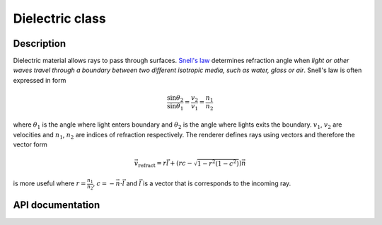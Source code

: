 Dielectric class
-----------------

Description
^^^^^^^^^^^^

Dielectric material allows rays to pass through surfaces. 
`Snell's law <https://en.wikipedia.org/wiki/Snell%27s_law>`_
determines refraction angle when *light or other waves 
travel through a boundary between two different isotropic 
media, such as water, glass or air*. Snell's law is 
often expressed in form

.. math::

    \frac{ \sin{\theta_2} }{ \sin{\theta_1} } = \frac{v_2}{v_1} = \frac{n_1}{n_2}

where :math:`\theta_1` is the angle where light enters boundary and :math:`\theta_2`
is the angle where lights exits the boundary. :math:`v_1`, :math:`v_2` are 
velocities and :math:`n_1`, :math:`n_2` are indices of refraction respectively. 
The renderer defines rays using vectors and therefore the vector form

.. math::

    \vec{v}_\text{refract} = r\vec{l} + \left(rc - \sqrt{1-r^2(1-c^2)}\right)\vec{n}

is more useful where :math:`r=\frac{n_1}{n_2}`, :math:`c=-\vec{n} \cdot \vec{l}` 
and :math:`\vec{l}` is a vector that is corresponds to the incoming ray.

.. img:: https://upload.wikimedia.org/wikipedia/commons/5/5d/RefractionReflextion.svg

API documentation
^^^^^^^^^^^^^^^^^^

.. doxygenclass:: Dielectric
    :members:
    :undoc-members:

